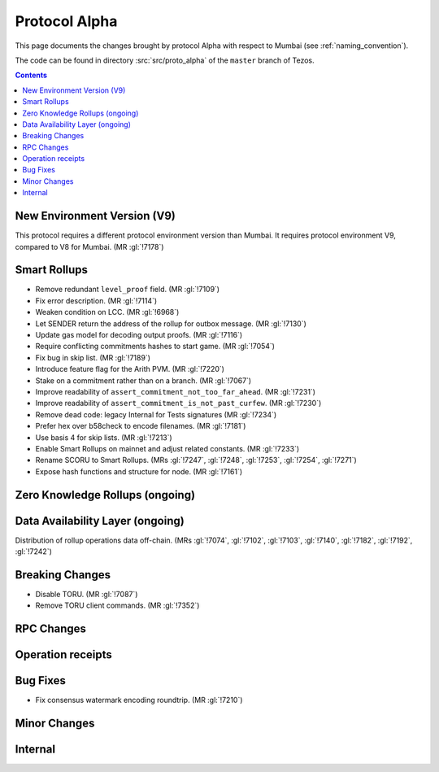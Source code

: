 Protocol Alpha
==============

This page documents the changes brought by protocol Alpha with respect
to Mumbai (see :ref:`naming_convention`).

The code can be found in directory :src:`src/proto_alpha` of the ``master``
branch of Tezos.

.. contents::

New Environment Version (V9)
----------------------------

This protocol requires a different protocol environment version than Mumbai.
It requires protocol environment V9, compared to V8 for Mumbai. (MR :gl:`!7178`)

Smart Rollups
-------------

- Remove redundant ``level_proof`` field. (MR :gl:`!7109`)

- Fix error description. (MR :gl:`!7114`)

- Weaken condition on LCC. (MR :gl:`!6968`)

- Let SENDER return the address of the rollup for outbox message.
  (MR :gl:`!7130`)

- Update gas model for decoding output proofs. (MR :gl:`!7116`)

- Require conflicting commitments hashes to start game. (MR :gl:`!7054`)

- Fix bug in skip list. (MR :gl:`!7189`)

- Introduce feature flag for the Arith PVM. (MR :gl:`!7220`)

- Stake on a commitment rather than on a branch. (MR :gl:`!7067`)

- Improve readability of ``assert_commitment_not_too_far_ahead``.
  (MR :gl:`!7231`)

- Improve readability of ``assert_commitment_is_not_past_curfew``.
  (MR :gl:`!7230`)

- Remove dead code: legacy Internal for Tests signatures (MR :gl:`!7234`)

- Prefer hex over b58check to encode filenames. (MR :gl:`!7181`)

- Use basis 4 for skip lists. (MR :gl:`!7213`)

- Enable Smart Rollups on mainnet and adjust related constants. (MR :gl:`!7233`)

- Rename SCORU to Smart Rollups. (MRs :gl:`!7247`, :gl:`!7248`, :gl:`!7253`,
  :gl:`!7254`, :gl:`!7271`)

- Expose hash functions and structure for node. (MR :gl:`!7161`)

Zero Knowledge Rollups (ongoing)
--------------------------------

Data Availability Layer (ongoing)
---------------------------------

Distribution of rollup operations data off-chain. (MRs :gl:`!7074`, :gl:`!7102`,
:gl:`!7103`, :gl:`!7140`, :gl:`!7182`, :gl:`!7192`, :gl:`!7242`)

Breaking Changes
----------------

- Disable TORU. (MR :gl:`!7087`)

- Remove TORU client commands. (MR :gl:`!7352`)

RPC Changes
-----------

Operation receipts
------------------

Bug Fixes
---------

- Fix consensus watermark encoding roundtrip. (MR :gl:`!7210`)

Minor Changes
-------------

Internal
--------
